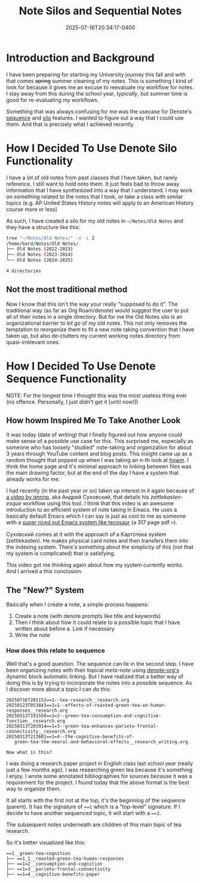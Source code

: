 #+title: Note Silos and Sequential Notes
#+date: 2025-07-16T20:34:17-0400
#+type: publication
#+tags: [General]

* Introduction and Background
I have been preparing for starting my University journey this fall and with that comes +spring+ summer cleaning of my notes. This is something I kind of look for because it gives me an excuse to reevaluate my workflow for notes. I stay away from this during the school year, /typically/, but summer time is good for re-evaluating my workflows.

Something that was always confusing for me was the usecase for Denote's [[https://protesilaos.com/emacs/denote-sequence][sequence]] and [[https://protesilaos.com/emacs/denote-silo][silo]] features. I wanted to figure out a way that I could use them. And that is precisely what I achieved recently.

* How I Decided To Use Denote Silo Functionality
I have a lot of old notes from past classes that I have taken, but rarely reference. I still want to hold onto them. It just feels bad to throw away information that I have synthesized into a way that I understand. I may work on something related to the notes that I took, or take a class with similar topics (e.g. AP United States History notes will apply to an American History course more or less)

As such, I have created a silo for my old notes in ~~/Notes/Old Notes~ and they have a structure like this:

#+begin_src sh
  tree "~/Notes/Old Notes/" -d -L 2
  /home/bard/Notes/Old Notes/
  ├── Old Notes (2022-2023)
  ├── Old Notes (2023-2024)
  └── Old Notes (2024-2025)
  
  4 directories
#+end_src

** Not the most traditional method
Now I know that this isn't the way your really "supposed to do it". The traditional way (as far as Org Roam/denote) would suggest the user to put all of their notes in a single directory. But for me the Old Notes silo is an organizational barrier to /let go/  of my old notes. This not only removes the temptation to reorganize them to fit a new note taking convention that I have taken up, but also de-clutters my current working notes directory from quasi-irrelevant ones.

* How I Decided To Use Denote Sequence Functionality
NOTE: For the longest time I thought this was the most useless thing ever (no offence. Personally, I just didn't get it [until now!])
** How howm Inspired Me To Take Another Look
It was today (date of writing) that I finally figured out how anyone could make sense of a possible use case for this. This surprised me, especially as someone who has loosely "studied" note-taking and organization for about 3 years through YouTube content and blog posts. This insight came up as a random thought that popped up when I was taking an n-th look at [[https://github.com/kaorahi/howm/][howm]]. I think the home page and it's minimal approach to linking between files was the main drawing factor, but at the end of the day I have a system that already works for me.

I had recently (in the past year or so) taken up interest in it again because of [[https://www.youtube.com/watch?v=o1x_UM0HDhE][a video by qnnnp]], aka Андрей Суховский, that details his /zettlekasten-esque/ workflow using this tool. I think that this video is an awesome introduction to an efficient system of note taking in Emacs. He uses a basically default Emacs which I can say is just as cool to me as someone with a [[https://tecosaur.github.io/emacs-config/config.pdf][super riced out Emacs system like tecosaur]] (a 317 page pdf 💀).

Суховский comes at it with the approach of a Картотека system (zettlekasten). He makes physical card notes and then transfers them into the indexing system. There's something about the simplicity of this (not that my system is complicated) that is satisfying.

This video got me thinking again about how my system currently works. And I arrived a this conclusion:

** The "New?" System
Basically when I create a note, a simple process happens:

1. Create a note (with denote prompts like title and keywords)
2. Then I think about how it could relate to a possible topic that I have written about before
   a. Link if necessary
3. Write the note

*** How does this relate to sequence
Well that's a good question. The sequence can lie in the second step. I have been organizing notes with their topical /meta-note/ using [[https://protesilaos.com/emacs/denote-org][denote-org's]] dynamic block automatic linking. But I have realized that a better way of doing this is by trying to incorporate the notes into a possible sequence. As I discover more about a topic I can do this:

#+begin_src
20250716T201152==1--tea-research__research.org
20250123T053843==1=1--effects-of-roasted-green-tea-on-human-responses__research.org
20250313T191558==1=2--green-tea-consumption-and-cognitive-function__research.org
20250313T203914==1=3--green-tea-enhances-parieto-frontal-connectivity__research.org
20250313T213601==1=4--the-cognitive-benefits-of-
   green-tea-the-neural-and-behavioral-effects__research_writing.org
#+end_src

=Now what is this?=

I was doing a research paper project in English class last school year (really just a few months ago). I was researching green tea because it's something I enjoy. I wrote some annotated bibliographies for sources because it was a requirement for the project. I found today that the above format is the best way to organize them. 

It all starts with the first not at the top, it's the beginning of the sequence (parent). It has the signature of ~==1~ which is a "top-level" signature. If I decide to have another sequenced topic, it will start with a ~==2~.

The subsequent notes underneath are children of this main topic of tea research.

So it's better visualized like this:
#+begin_src 
==1__green-tea-cognition
├── ==1_1__roasted-green-tea-human-responses
├── ==1=2__consumption-and-cognition
├── ==1=3__parieto-frontal-connectivity
├── ==1=4__cognitive-benefits-paper
#+end_src
